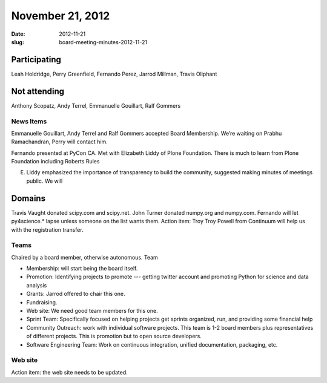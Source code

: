 November 21, 2012
#################
:date: 2012-11-21
:slug: board-meeting-minutes-2012-11-21

Participating
-------------
Leah Holdridge, Perry Greenfield, Fernando Perez, Jarrod Millman, Travis Oliphant

Not attending
-------------
Anthony Scopatz, Andy Terrel, Emmanuelle Gouillart, Ralf Gommers

News Items
==========
Emmanuelle Gouillart, Andy Terrel and Ralf Gommers accepted Board Membership.  We’re waiting on Prabhu Ramachandran, Perry will contact him.

Fernando presented at PyCon CA.  Met with Elizabeth Liddy of Plone Foundation.  There is much to learn from Plone Foundation including Roberts Rules

E. Liddy emphasized the importance of transparency to build the community, suggested making minutes of meetings public.  We will 

Domains
-------
Travis Vaught donated scipy.com and scipy.net.   John Turner donated numpy.org and numpy.com.  Fernando will let py4science.* lapse unless someone on the list wants them.  Action item: Troy Troy Powell from Continuum will help us with the registration transfer.  

Teams
=====
Chaired by a board member, otherwise autonomous.  Team 

* Membership: will start being the board itself.
* Promotion:  Identifying projects to promote --- getting twitter account and promoting Python for science and data analysis
* Grants: Jarrod offered to chair this one.
* Fundraising.
* Web site:  We need good team members for this one.
* Sprint Team: Specifically focused on helping projects get sprints organized, run, and providing some financial help
* Community Outreach:  work with individual software projects.  This team is 1-2 board members plus representatives of different projects.  This is promotion but to open source developers. 
* Software Engineering Team:  Work on continuous integration, unified documentation, packaging, etc.  

Web site
========
Action item: the web site needs to be updated.
